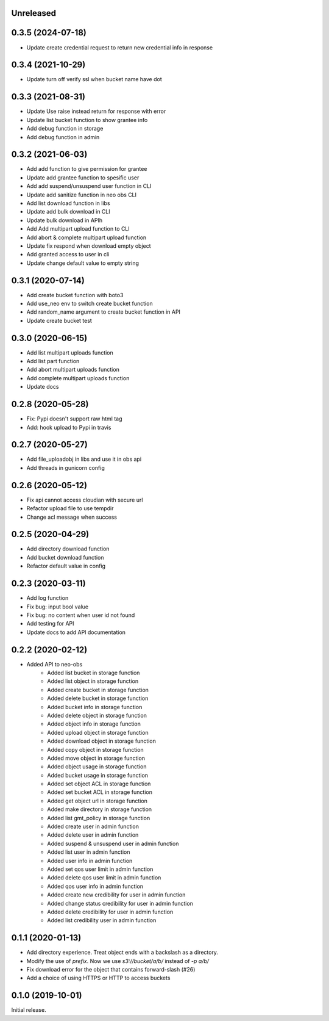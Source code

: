 Unreleased
==========

0.3.5 (2024-07-18)
==================
- Update create credential request to return new credential info in response


0.3.4 (2021-10-29)
==================
- Update turn off verify ssl when bucket name have dot


0.3.3 (2021-08-31)
==================
- Update Use raise instead return for response with error
- Update list bucket function to show grantee info
- Add debug function in storage
- Add debug function in admin


0.3.2 (2021-06-03)
==================
- Add add function to give permission for grantee
- Update add grantee function to spesific user
- Add add suspend/unsuspend user function in CLI
- Update add sanitize function in neo obs CLI
- Add list download function in libs
- Update add bulk download in CLI
- Update bulk download in APIh
- Add Add multipart upload function to CLI
- Add abort & complete multipart upload function
- Update fix respond when download empty object
- Add granted access to user in cli
- Update change default value to empty string 

0.3.1 (2020-07-14)
==================
- Add create bucket function with boto3
- Add use_neo env to switch create bucket function
- Add random_name argument to create bucket function in API
- Update create bucket test

0.3.0 (2020-06-15)
==================
- Add list multipart uploads function
- Add list part function
- Add abort multipart uploads function
- Add complete multipart uploads function
- Update docs

0.2.8 (2020-05-28)
==================
- Fix: Pypi doesn't support raw html tag
- Add: hook upload to Pypi in travis

0.2.7 (2020-05-27)
==================
- Add file_uploadobj in libs and use it in obs api
- Add threads in gunicorn config

0.2.6 (2020-05-12)
==================
- Fix api cannot access cloudian with secure url
- Refactor upload file to use tempdir
- Change acl message when success

0.2.5 (2020-04-29)
==================
- Add directory download function
- Add bucket download function
- Refactor default value in config

0.2.3 (2020-03-11)
==================
- Add log function
- Fix bug: input bool value
- Fix bug: no content when user id not found
- Add testing for API
- Update docs to add API documentation

0.2.2 (2020-02-12)
==================
- Added API to neo-obs
    - Added list bucket in storage function
    - Added list object in storage function
    - Added create bucket in storage function
    - Added delete bucket in storage function
    - Added bucket info in storage function
    - Added delete object in storage function
    - Added object info in storage function
    - Added upload object in storage function
    - Added download object in storage function
    - Added copy object in storage function
    - Added move object in storage function
    - Added object usage in storage function
    - Added bucket usage in storage function
    - Added set object ACL in storage function
    - Added set bucket ACL in storage function
    - Added get object url in storage function
    - Added make directory in storage function
    - Added list gmt_policy in storage function
    - Added create user in admin function 
    - Added delete user in admin function 
    - Added suspend & unsuspend user in admin function 
    - Added list user in admin function 
    - Added user info in admin function 
    - Added set qos user limit in admin function 
    - Added delete qos user limit in admin function 
    - Added qos user info in admin function
    - Added create new credibility for user in admin function
    - Added change status credibility for user in admin function
    - Added delete credibility for user in admin function
    - Added list credibility user in admin function

0.1.1 (2020-01-13)
==================

- Add directory experience. Treat object ends with a backslash as a directory.
- Modify the use of `prefix`. Now we use `s3://bucket/a/b/` instead of `-p a/b/`
- Fix download error for the object that contains forward-slash (#26)
- Add a choice of using HTTPS or HTTP to access buckets
 
0.1.0 (2019-10-01)
==================

Initial release.
